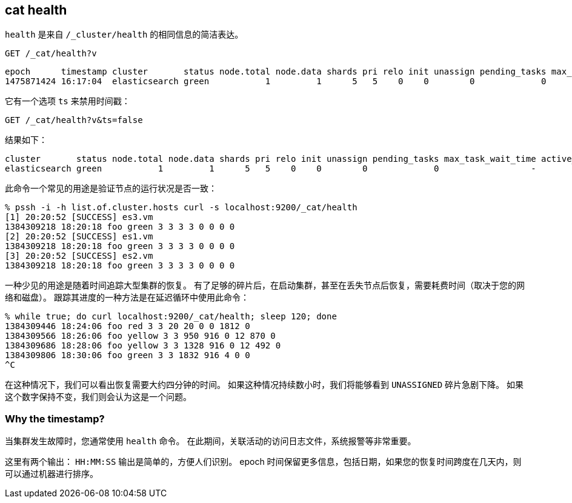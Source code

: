 [[cat-health]]
== cat health

`health` 是来自 `/_cluster/health` 的相同信息的简洁表达。

[source,js]
--------------------------------------------------
GET /_cat/health?v
--------------------------------------------------
// CONSOLE
// TEST[s/^/PUT twitter\n{"settings":{"number_of_replicas": 0}}\n/]

[source,txt]
--------------------------------------------------
epoch      timestamp cluster       status node.total node.data shards pri relo init unassign pending_tasks max_task_wait_time active_shards_percent
1475871424 16:17:04  elasticsearch green           1         1      5   5    0    0        0             0                  -                100.0%
--------------------------------------------------
// TESTRESPONSE[s/1475871424 16:17:04/\\d+ \\d+:\\d+:\\d+/]
// TESTRESPONSE[s/elasticsearch/[^ ]+/ s/0                  -/\\d+ (-|\\d+(\\.\\d+)?[ms]+)/ _cat]

它有一个选项 `ts` 来禁用时间戳：

[source,js]
--------------------------------------------------
GET /_cat/health?v&ts=false
--------------------------------------------------
// CONSOLE
// TEST[s/^/PUT twitter\n{"settings":{"number_of_replicas": 0}}\n/]

结果如下：

[source,txt]
--------------------------------------------------
cluster       status node.total node.data shards pri relo init unassign pending_tasks max_task_wait_time active_shards_percent
elasticsearch green           1         1      5   5    0    0        0             0                  -                100.0%
--------------------------------------------------
// TESTRESPONSE[s/elasticsearch/[^ ]+/ s/0                  -/\\d+ (-|\\d+(\\.\\d+)?[ms]+)/ _cat]

此命令一个常见的用途是验证节点的运行状况是否一致：

[source,sh]
--------------------------------------------------
% pssh -i -h list.of.cluster.hosts curl -s localhost:9200/_cat/health
[1] 20:20:52 [SUCCESS] es3.vm
1384309218 18:20:18 foo green 3 3 3 3 0 0 0 0
[2] 20:20:52 [SUCCESS] es1.vm
1384309218 18:20:18 foo green 3 3 3 3 0 0 0 0
[3] 20:20:52 [SUCCESS] es2.vm
1384309218 18:20:18 foo green 3 3 3 3 0 0 0 0
--------------------------------------------------
// NOTCONSOLE

一种少见的用途是随着时间追踪大型集群的恢复。
有了足够的碎片后，在启动集群，甚至在丢失节点后恢复，需要耗费时间（取决于您的网络和磁盘）。
跟踪其进度的一种方法是在延迟循环中使用此命令：

[source,sh]
--------------------------------------------------
% while true; do curl localhost:9200/_cat/health; sleep 120; done
1384309446 18:24:06 foo red 3 3 20 20 0 0 1812 0
1384309566 18:26:06 foo yellow 3 3 950 916 0 12 870 0
1384309686 18:28:06 foo yellow 3 3 1328 916 0 12 492 0
1384309806 18:30:06 foo green 3 3 1832 916 4 0 0
^C
--------------------------------------------------
// NOTCONSOLE

在这种情况下，我们可以看出恢复需要大约四分钟的时间。
如果这种情况持续数小时，我们将能够看到 `UNASSIGNED` 碎片急剧下降。
如果这个数字保持不变，我们则会认为这是一个问题。

[float]
[[timestamp]]
=== Why the timestamp?

当集群发生故障时，您通常使用 `health` 命令。
在此期间，关联活动的访问日志文件，系统报警等非常重要。

这里有两个输出：
 `HH:MM:SS` 输出是简单的，方便人们识别。
 epoch 时间保留更多信息，包括日期，如果您的恢复时间跨度在几天内，则可以通过机器进行排序。

